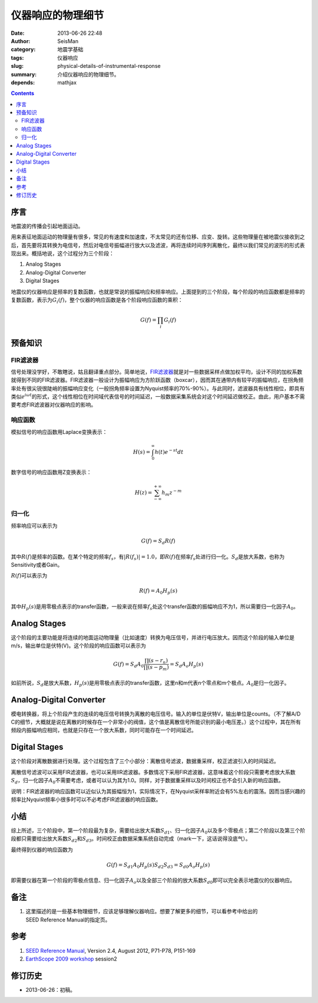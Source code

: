 仪器响应的物理细节
##################

:date: 2013-06-26 22:48
:author: SeisMan
:category: 地震学基础
:tags: 仪器响应
:slug: physical-details-of-instrumental-response
:summary: 介绍仪器响应的物理细节。
:depends: mathjax

.. contents::

序言
====

地震波的传播会引起地面运动。

用来表征地面运动的物理量有很多，常见的有速度和加速度，不太常见的还有位移、应变、旋转。这些物理量在被地震仪接收到之后，首先要将其转换为电信号，然后对电信号振幅进行放大以及滤波，再将连续时间序列离散化，最终以我们常见的波形的形式表现出来。概括地说，这个过程分为三个阶段：

#. Analog Stages
#. Analog-Digital Converter
#. Digital Stages

地震仪的仪器响应是频率的复数函数，也就是常说的振幅响应和频率响应。上面提到的三个阶段，每个阶段的响应函数都是频率的复数函数，表示为\ :math:`G_i(f)`\ ，整个仪器的响应函数是各个阶段响应函数的乘积：

.. math::

   G(f)=\prod_i G_i(f)

预备知识
========

FIR滤波器
---------

信号处理没学好，不敢瞎说，姑且翻译重点部分。简单地说，\ `FIR滤波器 <https://zh.wikipedia.org/wiki/%E6%9C%89%E9%99%90%E8%84%89%E5%86%B2%E5%93%8D%E5%BA%94>`_\ 就是对一些数据采样点做加权平均，设计不同的加权系数就得到不同的FIR滤波器。FIR滤波器一般设计为振幅响应为方阶跃函数（boxcar），因而其在通带内有较平的振幅响应，在拐角频率处有很尖锐很陡峭的振幅响应变化（一般拐角频率设置为Nyquist频率的70%-90%）。与此同时，滤波器具有线性相位，即具有类似\ :math:`e^{i \omega t}`\ 的形式，这个线性相位在时间域代表信号的时间延迟，一般数据采集系统会对这个时间延迟做校正。由此，用户基本不需要考虑FIR滤波器对仪器响应的影响。

响应函数
--------

模拟信号的响应函数用Laplace变换表示：

.. math::

   H(s)=\int_0^{\infty}h(t)e^{-st}dt

数字信号的响应函数用Z变换表示：

.. math::

   H(z)=\sum_{-\infty}^{+\infty}h_m z^{-m}

归一化
------

频率响应可以表示为

.. math::

   G(f)=S_d R(f)

其中\ :math:`R(f)`\ 是频率的函数。在某个特定的频率\ :math:`f_s`\ ，有\ :math:`|R(f_s)|=1.0`\ ，即\ :math:`R(f)`\ 在频率\ :math:`f_s`\ 处进行归一化。\ :math:`S_d`\ 是放大系数，也称为Sensitivity或者Gain。

\ :math:`R(f)`\ 可以表示为

.. math::

   R(f)=A_0 H_p(s)

其中\ :math:`H_p(s)`\ 是用零极点表示的transfer函数，一般来说在频率\ :math:`f_s`\ 处这个transfer函数的振幅响应不为1，所以需要归一化因子\ :math:`A_0`\ 。

Analog Stages
=============

这个阶段的主要功能是将连续的地面运动物理量（比如速度）转换为电压信号，并进行电压放大。因而这个阶段的输入单位是m/s，输出单位是伏特(V)。这个阶段的响应函数可以表示为

.. math::

   G(f)=S_d A_0 \frac{\prod (s-r_n)}{\prod (s-p_m)}=S_d A_o H_p(s)

如前所说，\ :math:`S_d`\ 是放大系数，\ :math:`H_p(s)`\ 是用零极点表示的transfer函数，这里n和m代表n个零点和m个极点。\ :math:`A_0`\ 是归一化因子。

Analog-Digital Converter
========================

模电转换器，将上个阶段产生的连续的电压信号转换为离散的电压信号。输入的单位是伏特V，输出单位是counts。（不了解A/D C的细节，大概就是说在离散的时候存在一个非常小的阀值，这个值是离散信号所能识别的最小电压差。）这个过程中，其在所有频段内振幅响应相同，也就是只存在一个放大系数，同时可能存在一个时间延迟。

Digital Stages
==============

这个阶段对离散数据进行处理。这个过程包含了三个小部分：离散信号滤波，数据重采样，校正滤波引入的时间延迟。

离散信号滤波可以采用FIR滤波器，也可以采用IIR滤波器。多数情况下采用FIR滤波器，这意味着这个阶段只需要考虑放大系数\ :math:`S_d`\ ，归一化因子\ :math:`A_0`\ 不需要考虑，或者可以认为其为1.0。同样，对于数据重采样以及时间校正也不会引入新的响应函数。

说明：FIR滤波器的响应函数可以近似认为其振幅恒为1，实际情况下，在Nyquist采样率附近会有5%左右的震荡。因而当感兴趣的频率比Nyquist频率小很多时可以不必考虑FIR滤波器的响应函数。

小结
====

综上所述，三个阶段中，第一个阶段最为复杂，需要给出放大系数\ :math:`S_{d1}`\ 、归一化因子\ :math:`A_0`\ 以及多个零极点；第二个阶段以及第三个阶段都只需要给出放大系数\ :math:`S_{d2}`\ 和\ :math:`S_{d3}`\ 。时间校正由数据采集系统自动完成（mark一下，这话说得没底气）。

最终得到仪器的响应函数为

.. math::

   G(f)=S_{d1} A_0 H_p(s) S_{d2} S_{d3} = S_{d0} A_o H_p(s)

即需要仪器在第一个阶段的零极点信息、归一化因子\ :math:`A_o`\ 以及全部三个阶段的放大系数\ :math:`S_{d0}`\ 即可以完全表示地震仪的仪器响应。

备注
====

#. 这里描述的是一些基本物理细节，应该足够理解仪器响应。想要了解更多的细节，可以看参考中给出的SEED Reference Manual的指定页。

参考
====

#. `SEED Reference Manual <http://www.fdsn.org/seed_manual/SEEDManual_V2.4.pdf>`_, Version 2.4, August 2012, P71-P78, P151-169
#. `EarthScope 2009 workshop <http://www.iris.edu/hq/es_course/content/2009.html>`_ session2

修订历史
========

-  2013-06-26：初稿。
